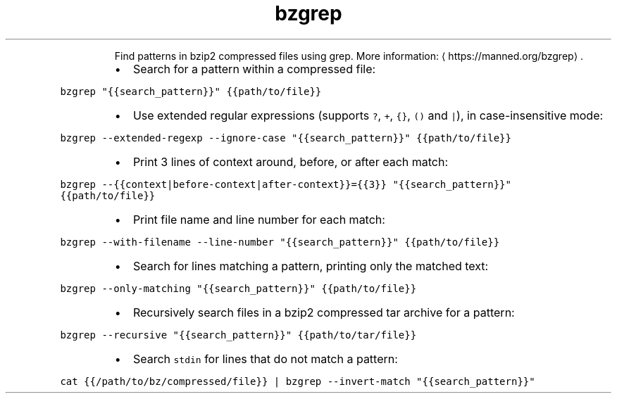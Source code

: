 .TH bzgrep
.PP
.RS
Find patterns in bzip2 compressed files using grep.
More information: \[la]https://manned.org/bzgrep\[ra]\&.
.RE
.RS
.IP \(bu 2
Search for a pattern within a compressed file:
.RE
.PP
\fB\fCbzgrep "{{search_pattern}}" {{path/to/file}}\fR
.RS
.IP \(bu 2
Use extended regular expressions (supports \fB\fC?\fR, \fB\fC+\fR, \fB\fC{}\fR, \fB\fC()\fR and \fB\fC|\fR), in case\-insensitive mode:
.RE
.PP
\fB\fCbzgrep \-\-extended\-regexp \-\-ignore\-case "{{search_pattern}}" {{path/to/file}}\fR
.RS
.IP \(bu 2
Print 3 lines of context around, before, or after each match:
.RE
.PP
\fB\fCbzgrep \-\-{{context|before\-context|after\-context}}={{3}} "{{search_pattern}}" {{path/to/file}}\fR
.RS
.IP \(bu 2
Print file name and line number for each match:
.RE
.PP
\fB\fCbzgrep \-\-with\-filename \-\-line\-number "{{search_pattern}}" {{path/to/file}}\fR
.RS
.IP \(bu 2
Search for lines matching a pattern, printing only the matched text:
.RE
.PP
\fB\fCbzgrep \-\-only\-matching "{{search_pattern}}" {{path/to/file}}\fR
.RS
.IP \(bu 2
Recursively search files in a bzip2 compressed tar archive for a pattern:
.RE
.PP
\fB\fCbzgrep \-\-recursive "{{search_pattern}}" {{path/to/tar/file}}\fR
.RS
.IP \(bu 2
Search \fB\fCstdin\fR for lines that do not match a pattern:
.RE
.PP
\fB\fCcat {{/path/to/bz/compressed/file}} | bzgrep \-\-invert\-match "{{search_pattern}}"\fR
